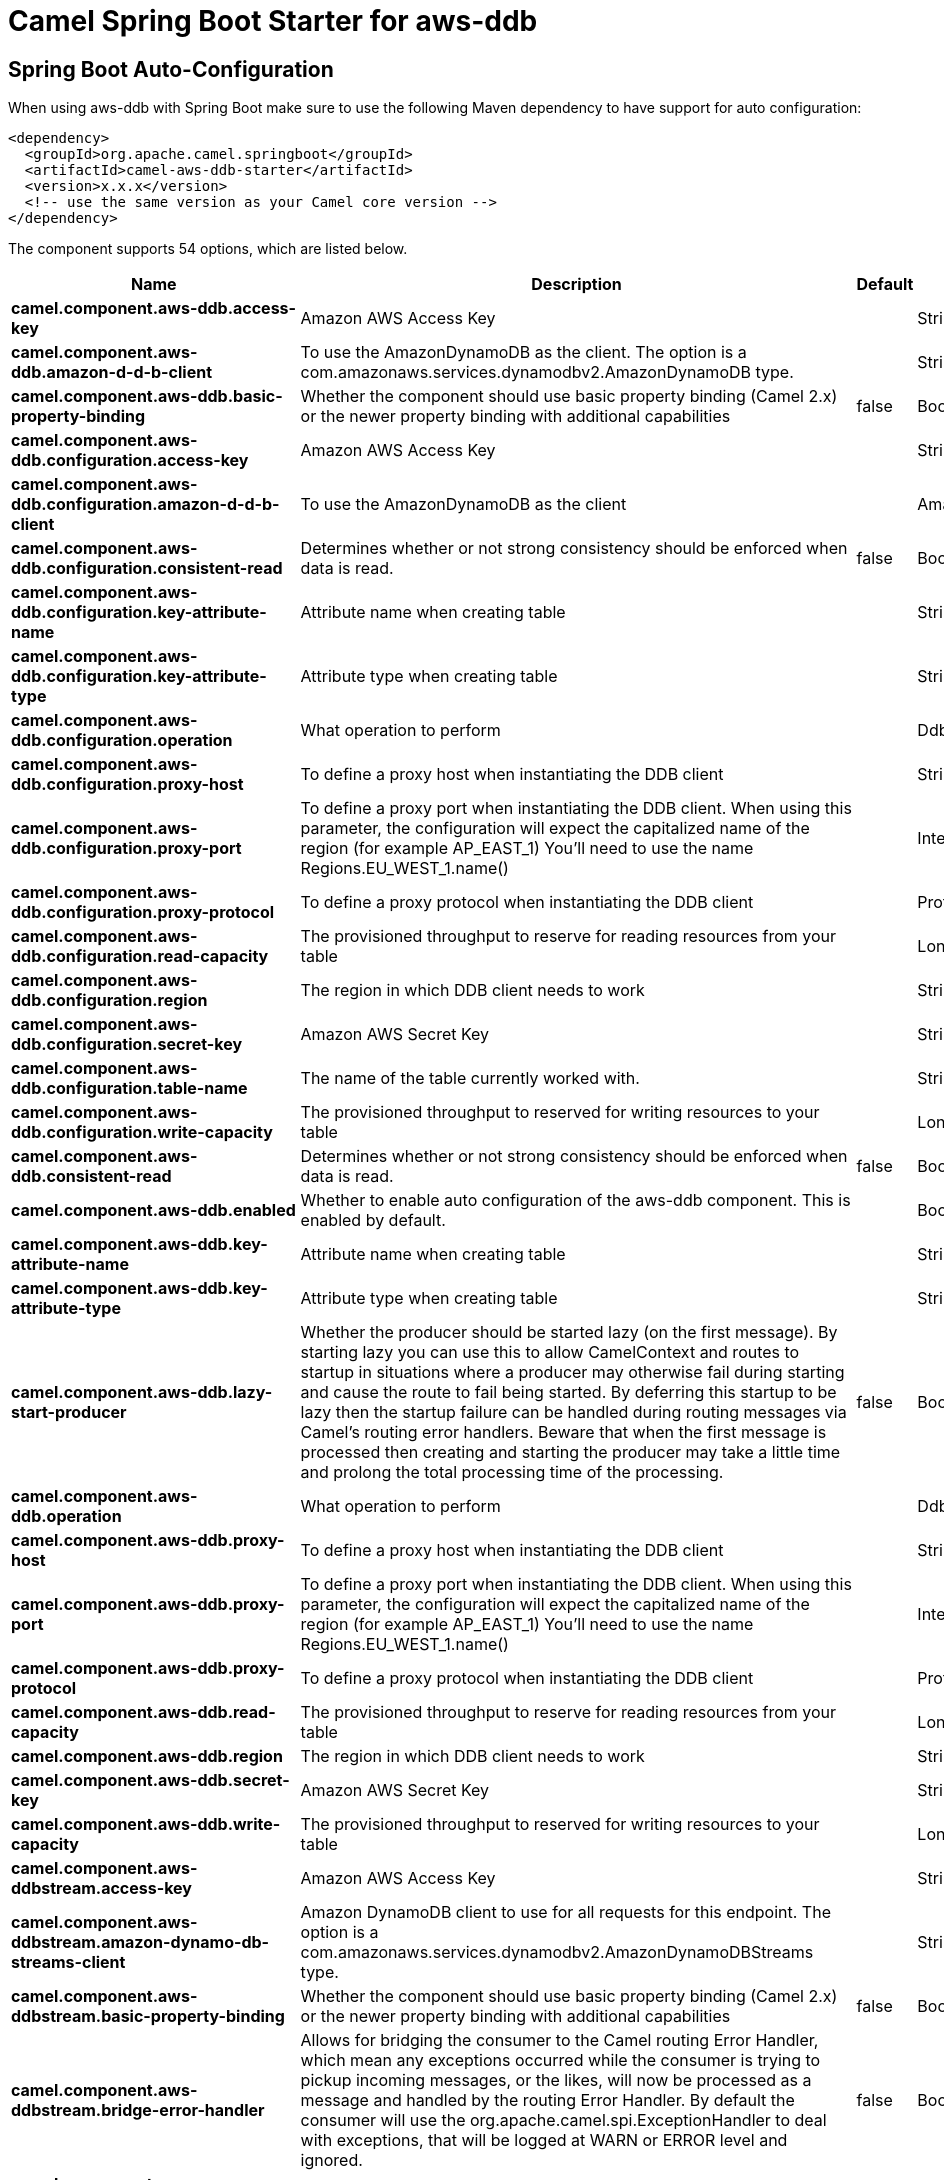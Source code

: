 // spring-boot-auto-configure options: START
:page-partial:
:doctitle: Camel Spring Boot Starter for aws-ddb

== Spring Boot Auto-Configuration

When using aws-ddb with Spring Boot make sure to use the following Maven dependency to have support for auto configuration:

[source,xml]
----
<dependency>
  <groupId>org.apache.camel.springboot</groupId>
  <artifactId>camel-aws-ddb-starter</artifactId>
  <version>x.x.x</version>
  <!-- use the same version as your Camel core version -->
</dependency>
----


The component supports 54 options, which are listed below.



[width="100%",cols="2,5,^1,2",options="header"]
|===
| Name | Description | Default | Type
| *camel.component.aws-ddb.access-key* | Amazon AWS Access Key |  | String
| *camel.component.aws-ddb.amazon-d-d-b-client* | To use the AmazonDynamoDB as the client. The option is a com.amazonaws.services.dynamodbv2.AmazonDynamoDB type. |  | String
| *camel.component.aws-ddb.basic-property-binding* | Whether the component should use basic property binding (Camel 2.x) or the newer property binding with additional capabilities | false | Boolean
| *camel.component.aws-ddb.configuration.access-key* | Amazon AWS Access Key |  | String
| *camel.component.aws-ddb.configuration.amazon-d-d-b-client* | To use the AmazonDynamoDB as the client |  | AmazonDynamoDB
| *camel.component.aws-ddb.configuration.consistent-read* | Determines whether or not strong consistency should be enforced when data is read. | false | Boolean
| *camel.component.aws-ddb.configuration.key-attribute-name* | Attribute name when creating table |  | String
| *camel.component.aws-ddb.configuration.key-attribute-type* | Attribute type when creating table |  | String
| *camel.component.aws-ddb.configuration.operation* | What operation to perform |  | DdbOperations
| *camel.component.aws-ddb.configuration.proxy-host* | To define a proxy host when instantiating the DDB client |  | String
| *camel.component.aws-ddb.configuration.proxy-port* | To define a proxy port when instantiating the DDB client. When using this parameter, the configuration will expect the capitalized name of the region (for example AP_EAST_1) You'll need to use the name Regions.EU_WEST_1.name() |  | Integer
| *camel.component.aws-ddb.configuration.proxy-protocol* | To define a proxy protocol when instantiating the DDB client |  | Protocol
| *camel.component.aws-ddb.configuration.read-capacity* | The provisioned throughput to reserve for reading resources from your table |  | Long
| *camel.component.aws-ddb.configuration.region* | The region in which DDB client needs to work |  | String
| *camel.component.aws-ddb.configuration.secret-key* | Amazon AWS Secret Key |  | String
| *camel.component.aws-ddb.configuration.table-name* | The name of the table currently worked with. |  | String
| *camel.component.aws-ddb.configuration.write-capacity* | The provisioned throughput to reserved for writing resources to your table |  | Long
| *camel.component.aws-ddb.consistent-read* | Determines whether or not strong consistency should be enforced when data is read. | false | Boolean
| *camel.component.aws-ddb.enabled* | Whether to enable auto configuration of the aws-ddb component. This is enabled by default. |  | Boolean
| *camel.component.aws-ddb.key-attribute-name* | Attribute name when creating table |  | String
| *camel.component.aws-ddb.key-attribute-type* | Attribute type when creating table |  | String
| *camel.component.aws-ddb.lazy-start-producer* | Whether the producer should be started lazy (on the first message). By starting lazy you can use this to allow CamelContext and routes to startup in situations where a producer may otherwise fail during starting and cause the route to fail being started. By deferring this startup to be lazy then the startup failure can be handled during routing messages via Camel's routing error handlers. Beware that when the first message is processed then creating and starting the producer may take a little time and prolong the total processing time of the processing. | false | Boolean
| *camel.component.aws-ddb.operation* | What operation to perform |  | DdbOperations
| *camel.component.aws-ddb.proxy-host* | To define a proxy host when instantiating the DDB client |  | String
| *camel.component.aws-ddb.proxy-port* | To define a proxy port when instantiating the DDB client. When using this parameter, the configuration will expect the capitalized name of the region (for example AP_EAST_1) You'll need to use the name Regions.EU_WEST_1.name() |  | Integer
| *camel.component.aws-ddb.proxy-protocol* | To define a proxy protocol when instantiating the DDB client |  | Protocol
| *camel.component.aws-ddb.read-capacity* | The provisioned throughput to reserve for reading resources from your table |  | Long
| *camel.component.aws-ddb.region* | The region in which DDB client needs to work |  | String
| *camel.component.aws-ddb.secret-key* | Amazon AWS Secret Key |  | String
| *camel.component.aws-ddb.write-capacity* | The provisioned throughput to reserved for writing resources to your table |  | Long
| *camel.component.aws-ddbstream.access-key* | Amazon AWS Access Key |  | String
| *camel.component.aws-ddbstream.amazon-dynamo-db-streams-client* | Amazon DynamoDB client to use for all requests for this endpoint. The option is a com.amazonaws.services.dynamodbv2.AmazonDynamoDBStreams type. |  | String
| *camel.component.aws-ddbstream.basic-property-binding* | Whether the component should use basic property binding (Camel 2.x) or the newer property binding with additional capabilities | false | Boolean
| *camel.component.aws-ddbstream.bridge-error-handler* | Allows for bridging the consumer to the Camel routing Error Handler, which mean any exceptions occurred while the consumer is trying to pickup incoming messages, or the likes, will now be processed as a message and handled by the routing Error Handler. By default the consumer will use the org.apache.camel.spi.ExceptionHandler to deal with exceptions, that will be logged at WARN or ERROR level and ignored. | false | Boolean
| *camel.component.aws-ddbstream.configuration.access-key* | Amazon AWS Access Key |  | String
| *camel.component.aws-ddbstream.configuration.amazon-dynamo-db-streams-client* | Amazon DynamoDB client to use for all requests for this endpoint |  | AmazonDynamoDBStreams
| *camel.component.aws-ddbstream.configuration.iterator-type* | Defines where in the DynaboDB stream to start getting records. Note that using TRIM_HORIZON can cause a significant delay before the stream has caught up to real-time. if {AT,AFTER}_SEQUENCE_NUMBER are used, then a sequenceNumberProvider MUST be supplied. |  | ShardIteratorType
| *camel.component.aws-ddbstream.configuration.max-results-per-request* | Maximum number of records that will be fetched in each poll |  | Integer
| *camel.component.aws-ddbstream.configuration.proxy-host* | To define a proxy host when instantiating the DDBStreams client |  | String
| *camel.component.aws-ddbstream.configuration.proxy-port* | To define a proxy port when instantiating the DDBStreams client |  | Integer
| *camel.component.aws-ddbstream.configuration.proxy-protocol* | To define a proxy protocol when instantiating the DDBStreams client |  | Protocol
| *camel.component.aws-ddbstream.configuration.region* | The region in which DDBStreams client needs to work |  | String
| *camel.component.aws-ddbstream.configuration.secret-key* | Amazon AWS Secret Key |  | String
| *camel.component.aws-ddbstream.configuration.sequence-number-provider* | Provider for the sequence number when using one of the two ShardIteratorType.{AT,AFTER}_SEQUENCE_NUMBER iterator types. Can be a registry reference or a literal sequence number. |  | SequenceNumberProvider
| *camel.component.aws-ddbstream.configuration.table-name* | Name of the dynamodb table |  | String
| *camel.component.aws-ddbstream.enabled* | Whether to enable auto configuration of the aws-ddbstream component. This is enabled by default. |  | Boolean
| *camel.component.aws-ddbstream.iterator-type* | Defines where in the DynaboDB stream to start getting records. Note that using TRIM_HORIZON can cause a significant delay before the stream has caught up to real-time. if {AT,AFTER}_SEQUENCE_NUMBER are used, then a sequenceNumberProvider MUST be supplied. |  | ShardIteratorType
| *camel.component.aws-ddbstream.max-results-per-request* | Maximum number of records that will be fetched in each poll |  | Integer
| *camel.component.aws-ddbstream.proxy-host* | To define a proxy host when instantiating the DDBStreams client |  | String
| *camel.component.aws-ddbstream.proxy-port* | To define a proxy port when instantiating the DDBStreams client |  | Integer
| *camel.component.aws-ddbstream.proxy-protocol* | To define a proxy protocol when instantiating the DDBStreams client |  | Protocol
| *camel.component.aws-ddbstream.region* | Amazon AWS Region |  | String
| *camel.component.aws-ddbstream.secret-key* | Amazon AWS Secret Key |  | String
| *camel.component.aws-ddbstream.sequence-number-provider* | Provider for the sequence number when using one of the two ShardIteratorType.{AT,AFTER}_SEQUENCE_NUMBER iterator types. Can be a registry reference or a literal sequence number. The option is a org.apache.camel.component.aws.ddbstream.SequenceNumberProvider type. |  | String
|===
// spring-boot-auto-configure options: END
